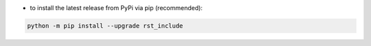 - to install the latest release from PyPi via pip (recommended):

.. code-block::

    python -m pip install --upgrade rst_include
